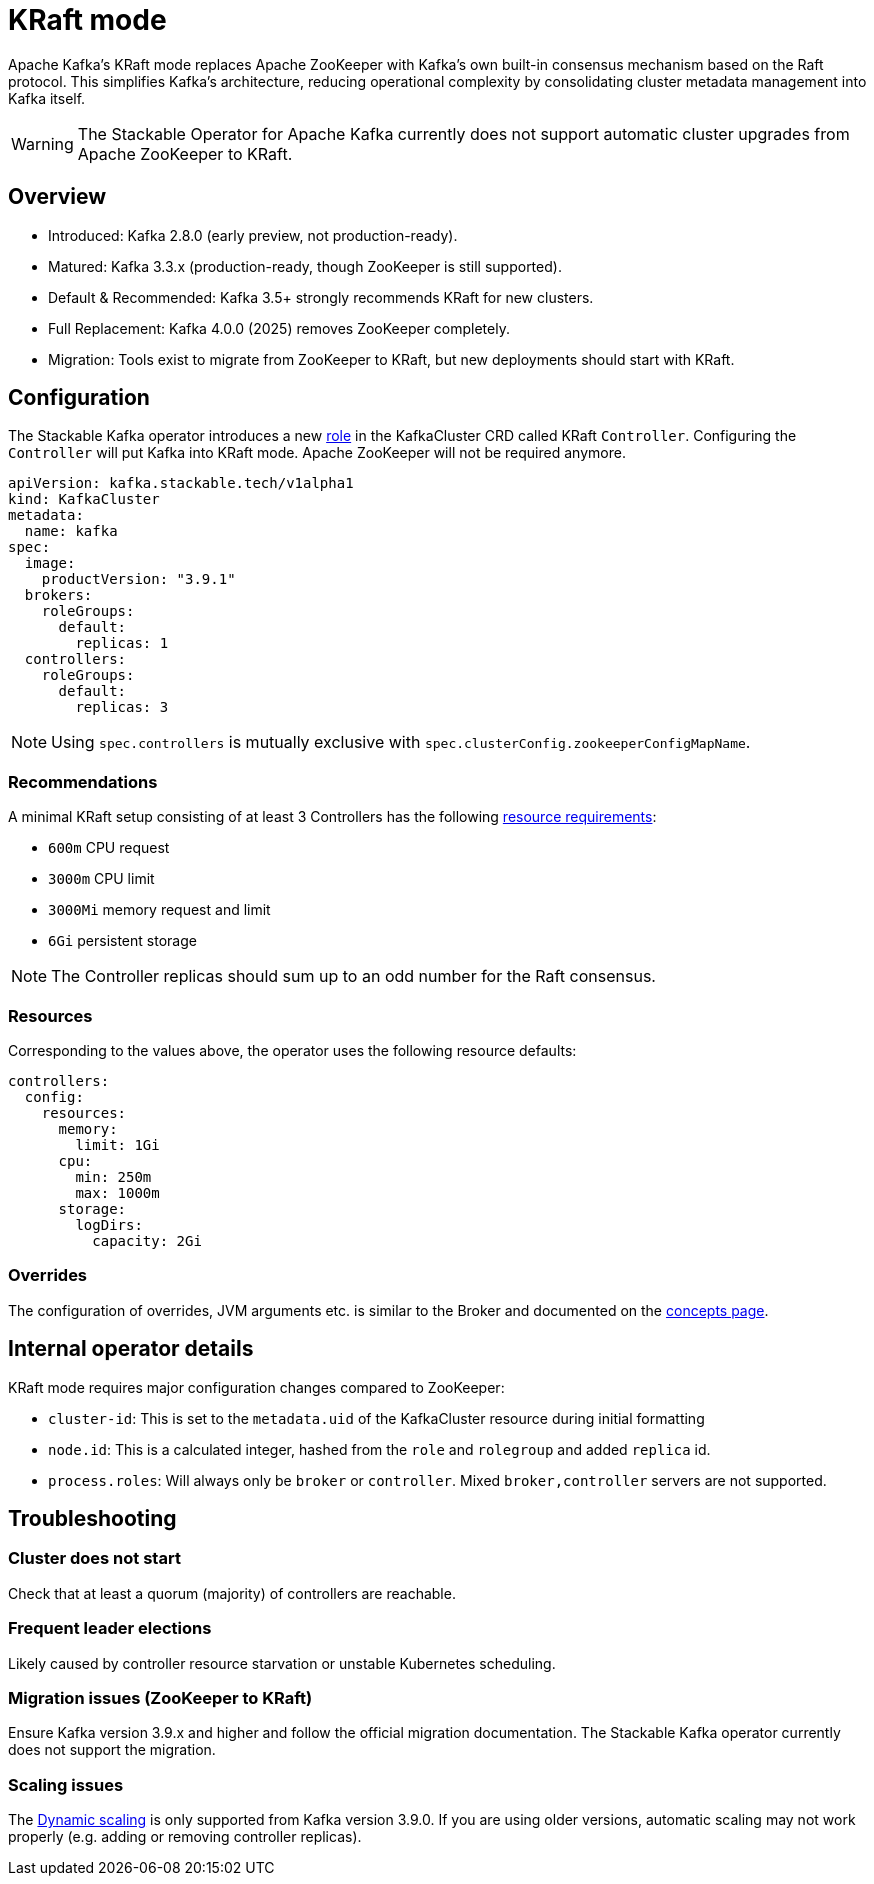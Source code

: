 = KRaft mode
:description: Apache Kafka KRaft mode with the Stackable Operator for Apache Kafka

Apache Kafka's KRaft mode replaces Apache ZooKeeper with Kafka’s own built-in consensus mechanism based on the Raft protocol.
This simplifies Kafka’s architecture, reducing operational complexity by consolidating cluster metadata management into Kafka itself.

WARNING: The Stackable Operator for Apache Kafka currently does not support automatic cluster upgrades from Apache ZooKeeper to KRaft.

== Overview

* Introduced: Kafka 2.8.0 (early preview, not production-ready).
* Matured: Kafka 3.3.x (production-ready, though ZooKeeper is still supported).
* Default & Recommended: Kafka 3.5+ strongly recommends KRaft for new clusters.
* Full Replacement: Kafka 4.0.0 (2025) removes ZooKeeper completely.
* Migration: Tools exist to migrate from ZooKeeper to KRaft, but new deployments should start with KRaft.

== Configuration

The Stackable Kafka operator introduces a new xref:concepts:roles-and-role-groups.adoc[role] in the KafkaCluster CRD called KRaft `Controller`.
Configuring the `Controller` will put Kafka into KRaft mode. Apache ZooKeeper will not be required anymore.

[source,yaml]
----
apiVersion: kafka.stackable.tech/v1alpha1
kind: KafkaCluster
metadata:
  name: kafka
spec:
  image:
    productVersion: "3.9.1"
  brokers:
    roleGroups:
      default:
        replicas: 1
  controllers:
    roleGroups:
      default:
        replicas: 3
----

NOTE: Using `spec.controllers` is mutually exclusive with `spec.clusterConfig.zookeeperConfigMapName`.

=== Recommendations

A minimal KRaft setup consisting of at least 3 Controllers has the following https://kubernetes.io/docs/concepts/configuration/manage-resources-containers/[resource requirements]:

* `600m` CPU request
* `3000m` CPU limit
* `3000Mi` memory request and limit
* `6Gi` persistent storage

NOTE: The Controller replicas should sum up to an odd number for the Raft consensus.

=== Resources

Corresponding to the values above, the operator uses the following resource defaults:

[source,yaml]
----
controllers:
  config:
    resources:
      memory:
        limit: 1Gi
      cpu:
        min: 250m
        max: 1000m
      storage:
        logDirs:
          capacity: 2Gi
----

=== Overrides

The configuration of overrides, JVM arguments etc. is similar to the Broker and documented on the xref:concepts:overrides.adoc[concepts page].

== Internal operator details

KRaft mode requires major configuration changes compared to ZooKeeper:

* `cluster-id`: This is set to the `metadata.uid` of the KafkaCluster resource during initial formatting
* `node.id`: This is a calculated integer, hashed from the `role` and `rolegroup` and added `replica` id.
* `process.roles`: Will always only be `broker` or `controller`. Mixed `broker,controller` servers are not supported.

== Troubleshooting

=== Cluster does not start

Check that at least a quorum (majority) of controllers are reachable.

=== Frequent leader elections

Likely caused by controller resource starvation or unstable Kubernetes scheduling.

=== Migration issues (ZooKeeper to KRaft)

Ensure Kafka version 3.9.x and higher and follow the official migration documentation.
The Stackable Kafka operator currently does not support the migration.

=== Scaling issues

The https://developers.redhat.com/articles/2024/11/27/dynamic-kafka-controller-quorum[Dynamic scaling] is only supported from Kafka version 3.9.0.
If you are using older versions, automatic scaling may not work properly (e.g. adding or removing controller replicas).
